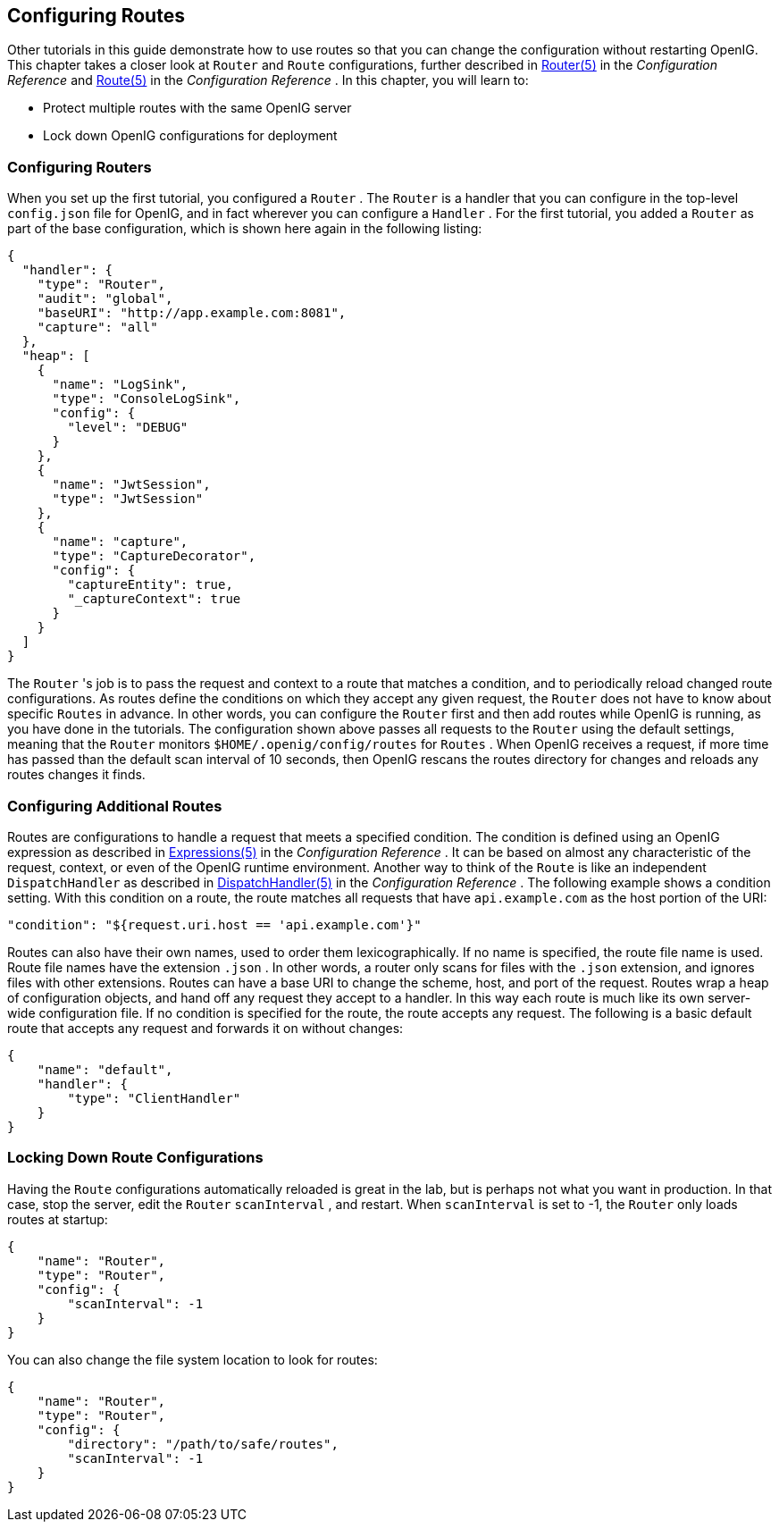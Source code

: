 ////
  The contents of this file are subject to the terms of the Common Development and
  Distribution License (the License). You may not use this file except in compliance with the
  License.
 
  You can obtain a copy of the License at legal/CDDLv1.0.txt. See the License for the
  specific language governing permission and limitations under the License.
 
  When distributing Covered Software, include this CDDL Header Notice in each file and include
  the License file at legal/CDDLv1.0.txt. If applicable, add the following below the CDDL
  Header, with the fields enclosed by brackets [] replaced by your own identifying
  information: "Portions copyright [year] [name of copyright owner]".
 
  Copyright 2017 ForgeRock AS.
  Portions Copyright 2024 3A Systems LLC
////

:figure-caption!:
:example-caption!:
:table-caption!:


[#chap-routing]
==  Configuring Routes

Other tutorials in this guide demonstrate how to use routes so that you can change the configuration without restarting OpenIG. This chapter takes a closer look at `Router` and `Route` configurations, further described in xref:../reference/handlers-conf.adoc#Router[Router(5)] in the _Configuration Reference_ and xref:../reference/handlers-conf.adoc#Route[Route(5)] in the _Configuration Reference_ . In this chapter, you will learn to:

* Protect multiple routes with the same OpenIG server

* Lock down OpenIG configurations for deployment


[#routing-router-setup]
===  Configuring Routers

When you set up the first tutorial, you configured a `Router` .
The `Router` is a handler that you can configure in the top-level `config.json` file for OpenIG, and in fact wherever you can configure a `Handler` . For the first tutorial, you added a `Router` as part of the base configuration, which is shown here again in the following listing:

[source, javascript]
----
{
  "handler": {
    "type": "Router",
    "audit": "global",
    "baseURI": "http://app.example.com:8081",
    "capture": "all"
  },
  "heap": [
    {
      "name": "LogSink",
      "type": "ConsoleLogSink",
      "config": {
        "level": "DEBUG"
      }
    },
    {
      "name": "JwtSession",
      "type": "JwtSession"
    },
    {
      "name": "capture",
      "type": "CaptureDecorator",
      "config": {
        "captureEntity": true,
        "_captureContext": true
      }
    }
  ]
}
----
The `Router` 's job is to pass the request and context to a route that matches a condition, and to periodically reload changed route configurations. As routes define the conditions on which they accept any given request, the `Router` does not have to know about specific `Routes` in advance. In other words, you can configure the `Router` first and then add routes while OpenIG is running, as you have done in the tutorials.
The configuration shown above passes all requests to the `Router` using the default settings, meaning that the `Router` monitors `$HOME/.openig/config/routes` for `Routes` . When OpenIG receives a request, if more time has passed than the default scan interval of 10 seconds, then OpenIG rescans the routes directory for changes and reloads any routes changes it finds.


[#routing-route-setup]
===  Configuring Additional Routes

Routes are configurations to handle a request that meets a specified condition.
The condition is defined using an OpenIG expression as described in xref:../reference/expressions-conf.adoc#Expressions[Expressions(5)] in the _Configuration Reference_ . It can be based on almost any characteristic of the request, context, or even of the OpenIG runtime environment. Another way to think of the `Route` is like an independent `DispatchHandler` as described in xref:../reference/handlers-conf.adoc#DispatchHandler[DispatchHandler(5)] in the _Configuration Reference_ .
The following example shows a condition setting. With this condition on a route, the route matches all requests that have `api.example.com` as the host portion of the URI:

[source, javascript]
----
"condition": "${request.uri.host == 'api.example.com'}"
----
Routes can also have their own names, used to order them lexicographically. If no name is specified, the route file name is used. Route file names have the extension `.json` . In other words, a router only scans for files with the `.json` extension, and ignores files with other extensions.
Routes can have a base URI to change the scheme, host, and port of the request.
Routes wrap a heap of configuration objects, and hand off any request they accept to a handler. In this way each route is much like its own server-wide configuration file.
If no condition is specified for the route, the route accepts any request. The following is a basic default route that accepts any request and forwards it on without changes:

[source, javascript]
----
{
    "name": "default",
    "handler": {
        "type": "ClientHandler"
    }
}
----


[#routing-lockdown]
===  Locking Down Route Configurations

Having the `Route` configurations automatically reloaded is great in the lab, but is perhaps not what you want in production.
In that case, stop the server, edit the `Router`  `scanInterval` , and restart. When `scanInterval` is set to -1, the `Router` only loads routes at startup:

[source, javascript]
----
{
    "name": "Router",
    "type": "Router",
    "config": {
        "scanInterval": -1
    }
}
----
You can also change the file system location to look for routes:

[source, javascript]
----
{
    "name": "Router",
    "type": "Router",
    "config": {
        "directory": "/path/to/safe/routes",
        "scanInterval": -1
    }
}
----


